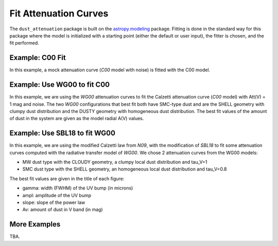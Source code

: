 ######################
Fit Attenuation Curves
######################

The ``dust_attenuation`` package is built on the `astropy.modeling
<http://docs.astropy.org/en/stable/modeling/>`_ package.  Fitting is
done in the standard way for this package where the model is initialized
with a starting point (either the default or user input), the fitter
is chosen, and the fit performed.

Example: C00 Fit
================

In this example, a mock attenuation curve (`C00` model with noise)
is fitted with the C00 model.

.. plot::
    :include-source:

    import matplotlib.pyplot as plt
    import numpy as np

    from astropy.modeling.fitting import LevMarLSQFitter
    import astropy.units as u

    from dust_attenuation.averages import C00

    # Create mock attenuation curve with C00 and Av = 1.3 mag
    # Better sampling using wavenumbers
    x = np.arange(0.5, 8.0, 0.1)/u.micron
    # Convert to microns
    x = 1/x

    att_model = C00(Av=1.3)
    y = att_model(x)
    # add some noise
    noise = np.random.normal(0, 0.2, y.shape)
    y += noise

    # initialize the model
    c00_init = C00()

    # pick the fitter
    fit = LevMarLSQFitter()

    # fit the data to the FM90 model using the fitter
    #   use the initialized model as the starting point
    c00_fit = fit(c00_init, x.value, y)

    print ('Fit results:\n', c00_fit)
    # plot the observed data, initial guess, and final fit
    fig, ax = plt.subplots()

    ax.plot(1/x, y, 'ko', label='Observed Curve')
    ax.plot(1/x.value, c00_init(x.value), label='Initial guess')
    ax.plot(1/x.value, c00_fit(x.value),
            label='Fitted model; Att(V) = %.2f' % (c00_fit.Av.value))

    ax.set_xlabel('$x$ [$\mu m^{-1}$]')
    ax.set_ylabel('$A(x)$')

    ax.set_title('Example C00 Fit ')

    ax.legend(loc='best')
    plt.tight_layout()
    plt.show()



Example: Use WG00 to fit C00
============================

In this example, we are using the `WG00` attenuation curves to
fit the Calzetti attenuation curve (`C00` model) with Att(V) = 1 mag and noise.
The two `WG00` configurations that best fit both have SMC-type dust and are
the SHELL geometry with clumpy dust distribution and the
DUSTY geometry with homogeneous dust distribution.
The best fit values of the amount of dust in the system are given as the
model radial A(V) values.

.. plot::
    :include-source:

    import numpy as np
    import matplotlib.pyplot as plt
    from astropy.modeling.fitting import LevMarLSQFitter
    import astropy.units as u

    from dust_attenuation.averages import C00
    from dust_attenuation.radiative_transfer import WG00

    # Generate the C00 curve with Av = 1 mag and add some noise
    x = np.arange(1/2, 1/0.15, 0.1)/u.micron
    x= 1/x
    att_model = C00(Av = 1)
    y = att_model(x)
    noise = np.random.normal(0, 0.05, y.shape)
    y += noise

    # Wavelength of V band
    x_Vband = 0.55

    geometries = ['shell', 'cloudy', 'dusty']
    dust_types = ['MW', 'SMC']
    dust_distribs = ['homogeneous', 'clumpy']

    # pick the fitter
    fit = LevMarLSQFitter()

    # plot the observed data, initial guess, and final fit
    plt.figure(figsize=(15, 9))

    plt.plot(1/x, y, 'ko', label='C00 w/ Att(V) = 1', markersize=12,
             fillstyle='none', markeredgewidth=2)

    # Loop over the different configurations
    for geo in geometries:
        for dust in dust_types:
            for distrib in dust_distribs:

                label = geo + '_' + dust + '_' + distrib[0]

                if geo == 'cloudy': color = 'red'
                elif geo == 'dusty': color = 'blue'
                elif geo == 'shell': color = 'green'

                if dust == 'MW': marker = 'o'
                elif dust == 'SMC': marker = '^'

                if distrib == 'homogeneous': ls = '--'
                if distrib == 'clumpy':  ls = '-'
                
                WG00_init = WG00(tau_V = 2.0, geometry = geo,
                                 dust_type = dust,
                                 dust_distribution = distrib)

                # fit the data to the WG00 model using the fitter
                #   use the initialized model as the starting point
                WG00_fit = fit(WG00_init, x.value, y)

                # add best fitting Att(V) value to label
                #   since the C00 model is in Att units, then best fit
                #   tau_V value will actually be Att(V)
                label = '%s; A(V) = %.2f' % (label, WG00_fit.tau_V.value)

                plt.plot(1/x.value, WG00_fit(x.value),
                         label = label, ls = ls, lw = 2, color = color,
                         marker = marker, markevery = 10, markersize = 8 )


    plt.xlabel('$x$ [$\mu m^{-1}$]', size=16)
    plt.ylabel(r'$Att(x)$', size=16)

    plt.ylim(-0.1, 4.0)

    plt.title('Example: fit C00 with WG00', size=20)
    plt.tick_params(labelsize=15)
    plt.legend(loc='upper left', fontsize=18, ncol=2)
    plt.tight_layout()
    plt.show()


Example: Use SBL18 to fit WG00
================================

In this example, we are using the modified Calzetti law from `N09`,
with the modification of `SBL18`  to fit some attenuation curves
computed with the radiative transfer model of `WG00`.
We chose 2 attenuation curves from the WG00 models: 

- MW dust type with the CLOUDY geometry, a clumpy local dust distribution and tau_V=1   
- SMC dust type with the SHELL geometry, an homogeneous local dust distribution and tau_V=0.8

The best fit values are given in the title of each figure:

- gamma: width (FWHM) of the UV bump (in microns)
- ampl: amplitude of the UV bump
- slope: slope of the power law
- Av: amount of dust in V band (in mag)

.. plot::
    :include-source:

    import numpy as np
    import matplotlib.pyplot as plt
    from astropy.modeling.fitting import LevMarLSQFitter
    import astropy.units as u

    from dust_attenuation.shapes import SBL18
    from dust_attenuation.radiative_transfer import WG00

    # Generate an attenuation curve with WG00 and add some noise
    x = np.arange(1/2, 1/0.1, 0.1) / u.micron

    x = 1 / x

    # Wavelength of V band
    x_Vband = 0.55

    geometry = ['cloudy', 'shell']
    dust_type = ['MW', 'SMC']
    dust_distrib = ['clumpy', 'homogeneous']
    tau_V = [1, 0.8]


    for dust, geo, distrib, tau in zip(dust_type, geometry,
                                       dust_distrib, tau_V): 
    
        # Create WG00 attenuation curves
        # initialize the model
        att_model = WG00(tau_V = tau, geometry = geo,
                         dust_type = dust,
                         dust_distribution = distrib)

        y_nonoise = att_model(x)
        noise = np.random.normal(0, 0.015, y_nonoise.shape)
        y = y_nonoise + noise

        # initialize the fitting model
        att_init = SBL18(Av=1, slope=-0.5,ampl=3)

        # Fix central wavelength of the UV bump
        att_init.x0.fixed = True

        # pick the fitter
        fit = LevMarLSQFitter()

        # fit the data to the FM90 model using the fitter
        # use the initialized model as the starting point
        att_fit = fit(att_init, x.value, y, maxiter=10000, acc=1e-20)

        # plot the observed data, initial guess, and final fit
        fig, ax = plt.subplots(figsize=(10,6))

        ax.plot(1/x, y_nonoise, color='green', label='Exact WG00 curve', lw=3)
        ax.plot(1/x, y, 'ko', label='Observed Curve', lw=0.3)
        ax.plot(1/x.value, att_fit(x.value), label='Fitted model', lw=3)

        ax.set_xlabel('$x$ [$\mu m^{-1}$]', size=16)
        ax.set_ylabel('$Ax $', size=16)
        ax.tick_params(labelsize=15)
        ax.set_title('Fitting WG00 (%s / %s / %s / tau_V=%.2f) with SBL18\n\n Best fit: x0=%.2f, gamma=%.2f\n ampl=%.2f, slope=%.2f, Av=%.2f\n ' % (dust, geo, distrib, tau, att_fit.x0.value, att_fit.gamma.value, att_fit.ampl.value, att_fit.slope.value, att_fit.Av.value), size=16)

        ax.legend(loc='best')
        plt.tight_layout()
        plt.show()



More Examples
=============

TBA.
